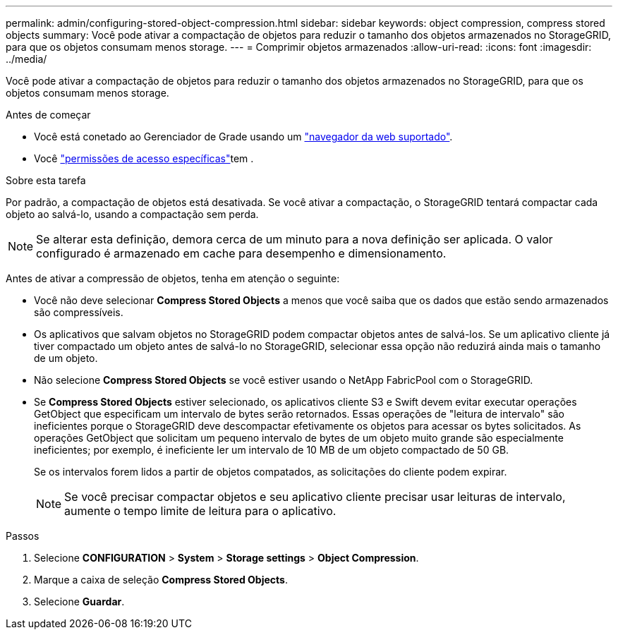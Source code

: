 ---
permalink: admin/configuring-stored-object-compression.html 
sidebar: sidebar 
keywords: object compression, compress stored objects 
summary: Você pode ativar a compactação de objetos para reduzir o tamanho dos objetos armazenados no StorageGRID, para que os objetos consumam menos storage. 
---
= Comprimir objetos armazenados
:allow-uri-read: 
:icons: font
:imagesdir: ../media/


[role="lead"]
Você pode ativar a compactação de objetos para reduzir o tamanho dos objetos armazenados no StorageGRID, para que os objetos consumam menos storage.

.Antes de começar
* Você está conetado ao Gerenciador de Grade usando um link:../admin/web-browser-requirements.html["navegador da web suportado"].
* Você link:admin-group-permissions.html["permissões de acesso específicas"]tem .


.Sobre esta tarefa
Por padrão, a compactação de objetos está desativada. Se você ativar a compactação, o StorageGRID tentará compactar cada objeto ao salvá-lo, usando a compactação sem perda.


NOTE: Se alterar esta definição, demora cerca de um minuto para a nova definição ser aplicada. O valor configurado é armazenado em cache para desempenho e dimensionamento.

Antes de ativar a compressão de objetos, tenha em atenção o seguinte:

* Você não deve selecionar *Compress Stored Objects* a menos que você saiba que os dados que estão sendo armazenados são compressíveis.
* Os aplicativos que salvam objetos no StorageGRID podem compactar objetos antes de salvá-los. Se um aplicativo cliente já tiver compactado um objeto antes de salvá-lo no StorageGRID, selecionar essa opção não reduzirá ainda mais o tamanho de um objeto.
* Não selecione *Compress Stored Objects* se você estiver usando o NetApp FabricPool com o StorageGRID.
* Se *Compress Stored Objects* estiver selecionado, os aplicativos cliente S3 e Swift devem evitar executar operações GetObject que especificam um intervalo de bytes serão retornados. Essas operações de "leitura de intervalo" são ineficientes porque o StorageGRID deve descompactar efetivamente os objetos para acessar os bytes solicitados. As operações GetObject que solicitam um pequeno intervalo de bytes de um objeto muito grande são especialmente ineficientes; por exemplo, é ineficiente ler um intervalo de 10 MB de um objeto compactado de 50 GB.
+
Se os intervalos forem lidos a partir de objetos compatados, as solicitações do cliente podem expirar.

+

NOTE: Se você precisar compactar objetos e seu aplicativo cliente precisar usar leituras de intervalo, aumente o tempo limite de leitura para o aplicativo.



.Passos
. Selecione *CONFIGURATION* > *System* > *Storage settings* > *Object Compression*.
. Marque a caixa de seleção *Compress Stored Objects*.
. Selecione *Guardar*.

